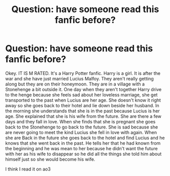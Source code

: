 #+TITLE: Question: have someone read this fanfic before?

* Question: have someone read this fanfic before?
:PROPERTIES:
:Author: Status-mess
:Score: 1
:DateUnix: 1589585239.0
:DateShort: 2020-May-16
:END:
Okey. IT IS M RATED. It's a Harry Potter fanfic. Harry is a girl. It is after the war and she have just married Lucius Malfoy. They aren't really getting along but they are on their honeymoon. They are in a village with a Stonehenge a bit outside it. One day when they aren't together Harry drive to the henge because she feels sad about her loveless marriage, she get transported to the past when Lucius are her age. She doesn't know it right away so she goes back to their hotel and lie down beside her husband. In the morning she understands that she is in the past because Lucius is her age. She explained that she is his wife from the future. She are there a few days and they fall in love. When she finds that she is pregnant she goes back to the Stonehenge to go back to the future. She is sad because she are never going to meet the kind Lucius she fell in love with again. When she are Back in the future she goes back to the hotel and find Lucius and he knows that she went back in the past. He tells her that he had known from the beginning and he was mean to her because he didn't want the future with her as his wife to disappear so he did all the things she told him about himself just so she would become his wife.

I think I read it on ao3

